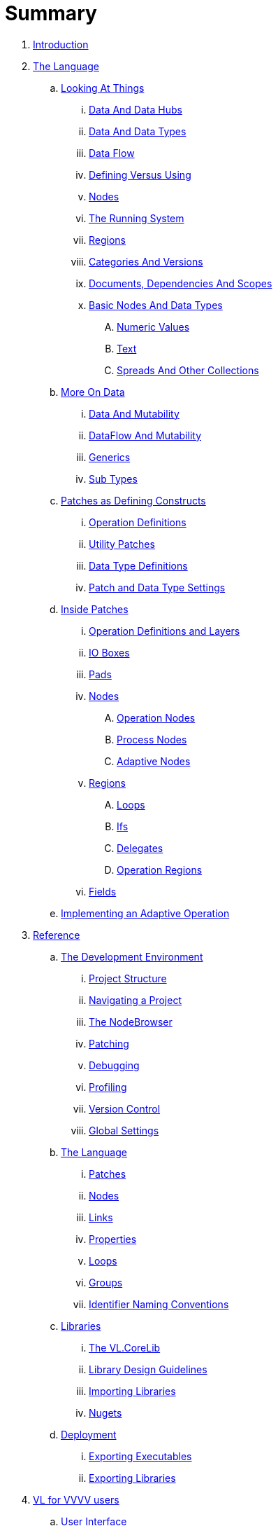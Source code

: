 = Summary

. link:README.adoc[Introduction]
. link:introduction/vl/_language.md[The Language]
.. link:introduction/vl/lo___lookingAtThings.adoc[Looking At Things]
... link:introduction/vl/lo_0_dataHubs.md[Data And Data Hubs]
... link:introduction/vl/lo_1_data.md[Data And Data Types]
... link:introduction/vl/lo_2_dataflow.md[Data Flow]
... link:introduction/vl/lo_3_defAndUse.md[Defining Versus Using]
... link:introduction/vl/lo_4_lookingAtNodes.md[Nodes]
... link:introduction/vl/lo_5_Runtime.md[The Running System]
... link:introduction/vl/lo_6_regions.md[Regions]
... link:introduction/vl/lo_7_catAndVers.md[Categories And Versions]
... link:introduction/vl/lo_8_docAndscope.md[Documents, Dependencies And Scopes]
... link:introduction/vl/lo_9__basictypes.md[Basic Nodes And Data Types]
.... link:introduction/vl/lo_9_0_numericValues.md[Numeric Values]
.... link:introduction/vl/lo_9_1_text.md[Text]
.... link:introduction/vl/lo_9_2_Spreads.md[Spreads And Other Collections]
.. link:introduction/vl/data2.md[More On Data]
... link:introduction/vl/mut.md[Data And Mutability]
... link:introduction/vl/mut2.md[DataFlow And Mutability]
... link:introduction/vl/generics.md[Generics]
... link:introduction/vl/subtypes.md[Sub Types]
.. link:introduction/vl/patchDef.md[Patches as Defining Constructs]
... link:introduction/vl/operationDef.md[Operation Definitions]
... link:introduction/vl/utilityPatches.md[Utility Patches]
... link:introduction/vl/dataTypeDef.md[Data Type Definitions]
... link:introduction/vl/PatchSettings.md[Patch and Data Type Settings]
.. link:introduction/vl/patches.md[Inside Patches]
... link:introduction/vl/operationDefsAndLayers.md[Operation Definitions and Layers]
... link:introduction/vl/constants.md[IO Boxes]
... link:introduction/vl/pads.md[Pads]
... link:introduction/vl/nodes.md[Nodes]
.... link:introduction/vl/opApp.md[Operation Nodes]
.... link:introduction/vl/procNodes.md[Process Nodes]
.... link:introduction/vl/adaptNodes.md[Adaptive Nodes]
... link:introduction/vl/regions.md[Regions]
.... link:introduction/vl/loops.md[Loops]
.... link:introduction/vl/ifs.md[Ifs]
.... link:introduction/vl/delegates.md[Delegates]
.... link:introduction/vl/operationRegions.md[Operation Regions]
... link:introduction/vl/properties.md[Fields]
.. link:introduction/vl/implAdaptive.md[Implementing an Adaptive Operation]
. link:reference.adoc[Reference]
.. link:reference/hde/gui.adoc[The Development Environment]
... link:reference/hde/project_structure.adoc[Project Structure]
... link:reference/hde/navigatinga_project.adoc[Navigating a Project]
... link:reference/hde/the_nodebrowser.adoc[The NodeBrowser]
... link:reference/hde/patching.adoc[Patching]
... link:reference/hde/debugging.adoc[Debugging]
... link:reference/hde/profiling.adoc[Profiling]
... link:reference/hde/version_control.adoc[Version Control]
... link:reference/hde/globals_settings.adoc[Global Settings]
.. link:reference/vl/language.adoc[The Language]
... link:reference/vl/patches.adoc[Patches]
... link:reference/vl/nodes.adoc[Nodes]
... link:reference/vl/links.adoc[Links]
... link:reference/vl/properties.adoc[Properties]
... link:reference/vl/loops.adoc[Loops]
... link:reference/vl/groups.adoc[Groups]
... link:reference/vl/namings.adoc[Identifier Naming Conventions]
.. link:reference/libraries/libraries.adoc[Libraries]
... link:reference/libraries/standard_libraries.adoc[The VL.CoreLib]
... link:reference/libraries/library_design_guidelines.adoc[Library Design Guidelines]
... link:reference/libraries/importing_libraries.adoc[Importing Libraries]
... link:reference/libraries/nugets.adoc[Nugets]
.. link:reference/deployment/deployment.adoc[Deployment]
... link:reference/deployment/exporting_executables.adoc[Exporting Executables]
... link:reference/deployment/exporting_libraries.adoc[Exporting Libraries]
. link:VL_for_vvvv_users/VL_for_vvvv_users.adoc[VL for VVVV users]
.. link:VL_for_vvvv_users/user-interface.adoc[User Interface]
.. link:VL_for_vvvv_users/documentstructure.adoc[DocumentStructure]
.. link:VL_for_vvvv_users/language.adoc[Language]
.. link:VL_for_vvvv_users/evaluation.adoc[Evaluation]
.. link:VL_for_vvvv_users/nodes.adoc[Nodes]
. link:GLOSSARY.adoc[Glossary]

